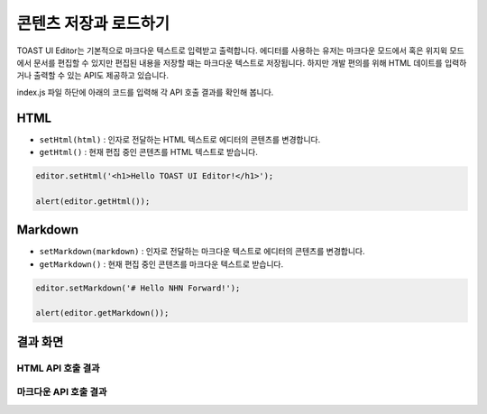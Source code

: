 ##################################
콘텐츠 저장과 로드하기
##################################

TOAST UI Editor는 기본적으로 마크다운 텍스트로 입력받고 출력합니다.
에디터를 사용하는 유저는 마크다운 모드에서 혹은 위지윅 모드에서 문서를 편집할 수 있지만 편집된 내용을 저장할 때는 마크다운 텍스트로 저장됩니다.
하지만 개발 편의를 위해 HTML 데이트를 입력하거나 출력할 수 있는 API도 제공하고 있습니다.

index.js 파일 하단에 아래의 코드를 입력해 각 API 호출 결과를 확인해 봅니다.

==============================
HTML
==============================

- ``setHtml(html)`` : 인자로 전달하는 HTML 텍스트로 에디터의 콘텐츠를 변경합니다.
- ``getHtml()`` : 현재 편집 중인 콘텐츠를 HTML 텍스트로 받습니다.

.. code-block:: javascript

  editor.setHtml('<h1>Hello TOAST UI Editor!</h1>');

  alert(editor.getHtml());


==============================
Markdown
==============================

- ``setMarkdown(markdown)`` : 인자로 전달하는 마크다운 텍스트로 에디터의 콘텐츠를 변경합니다.
- ``getMarkdown()`` : 현재 편집 중인 콘텐츠를 마크다운 텍스트로 받습니다.

.. code-block:: javascript
                  
  editor.setMarkdown('# Hello NHN Forward!');
  
  alert(editor.getMarkdown());

==============================
결과 화면
==============================

HTML API 호출 결과
==============================

.. image:: _static/step04-1.png

마크다운 API 호출 결과
==============================

.. image:: _static/step04-2.png